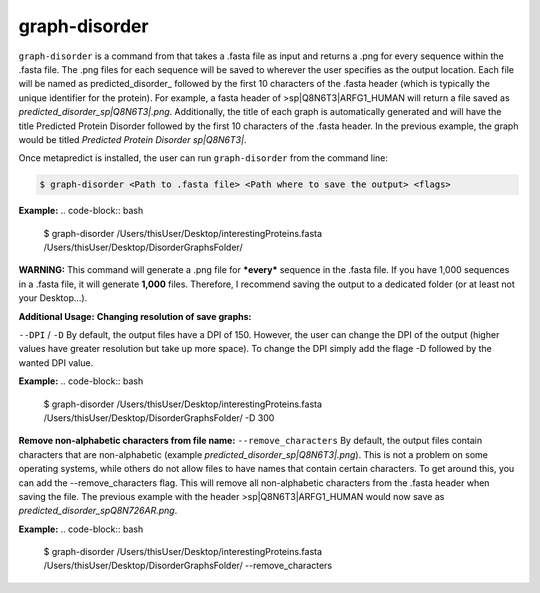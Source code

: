 graph-disorder
==============

``graph-disorder`` is a command from that takes a .fasta file as input and returns a .png for every sequence within the .fasta file. The .png files for each sequence will be saved to wherever the user specifies as the output location. Each file will be named as predicted\_disorder\_ followed by the first 10 characters of the .fasta header (which is typically the unique identifier for the protein). For example, a fasta header of >sp|Q8N6T3|ARFG1_HUMAN will return a file saved as *predicted_disorder_sp|Q8N6T3|.png*. Additionally, the title of each graph is automatically generated and will have the title Predicted Protein Disorder followed by the first 10 characters of the .fasta header. In the previous example, the graph would be titled *Predicted Protein Disorder sp|Q8N6T3|*.

Once metapredict is installed, the user can run ``graph-disorder`` from the command line:

.. code-block:: bash
	
	$ graph-disorder <Path to .fasta file> <Path where to save the output> <flags>

**Example:**
.. code-block:: bash
	
	$ graph-disorder /Users/thisUser/Desktop/interestingProteins.fasta /Users/thisUser/Desktop/DisorderGraphsFolder/


**WARNING:**
This command will generate a .png file for ***every*** sequence in the .fasta file. If you have 1,000 sequences in a .fasta file, it will generate **1,000** files. Therefore, I recommend saving the output to a dedicated folder (or at least not your Desktop...).


**Additional Usage:**
**Changing resolution of save graphs:**

``--DPI`` / ``-D`` 
By default, the output files have a DPI of 150. However, the user can change the DPI of the output (higher values have greater resolution but take up more space). To change the DPI simply add the flage -D followed by the wanted DPI value.

**Example:**
.. code-block:: bash
	
	$ graph-disorder /Users/thisUser/Desktop/interestingProteins.fasta /Users/thisUser/Desktop/DisorderGraphsFolder/ -D 300

**Remove non-alphabetic characters from file name:**
``--remove_characters``
By default, the output files contain characters that are non-alphabetic (example *predicted_disorder_sp|Q8N6T3|.png*). This is not a problem on some operating systems, while others do not allow files to have names that contain certain characters. To get around this, you can add the --remove_characters flag. This will remove all non-alphabetic characters from the .fasta header when saving the file. The previous example with the header >sp|Q8N6T3|ARFG1_HUMAN would now save as *predicted_disorder_spQ8N726AR.png*.

**Example:**
.. code-block:: bash
	
	$ graph-disorder /Users/thisUser/Desktop/interestingProteins.fasta /Users/thisUser/Desktop/DisorderGraphsFolder/ --remove_characters
